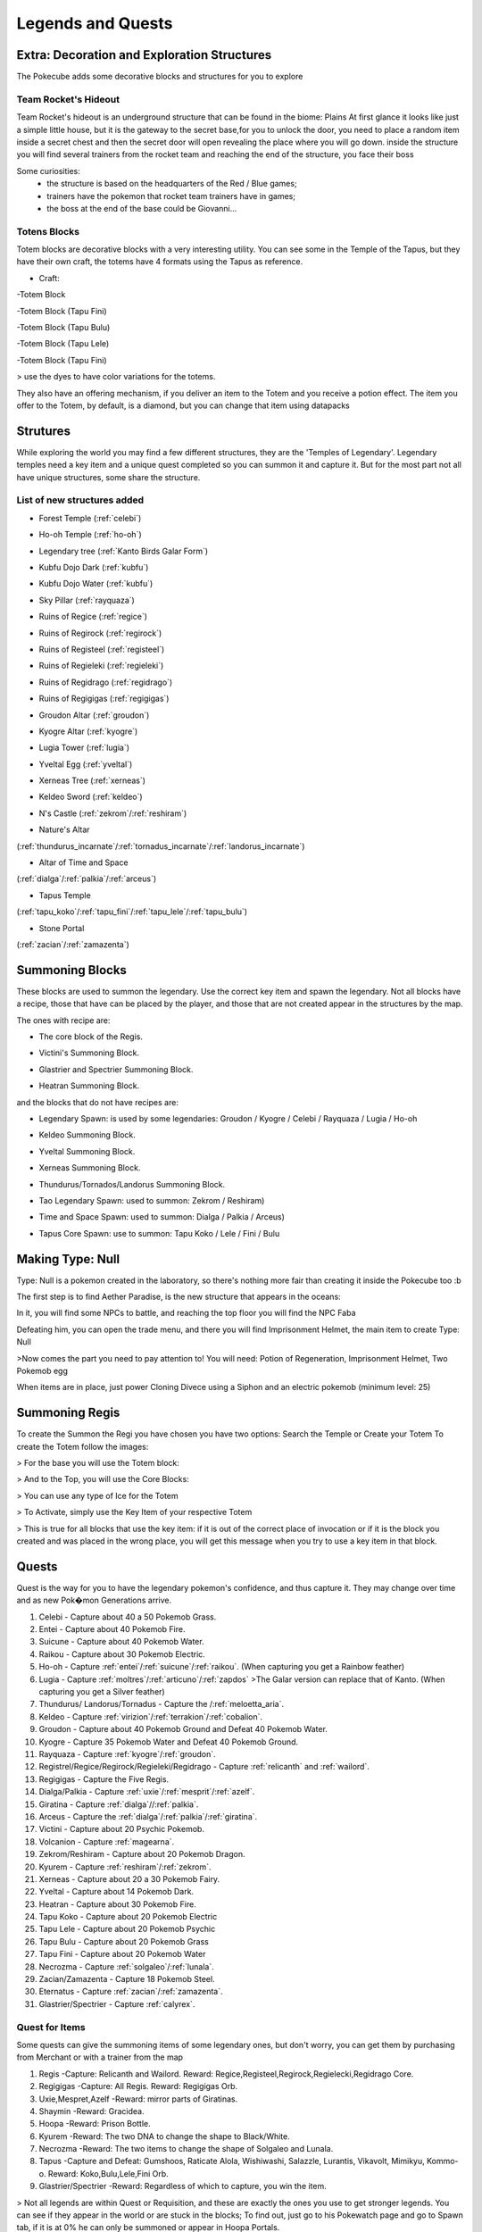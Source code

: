 .. _legend_quests:

******************
Legends and Quests
******************

**Extra: Decoration and Exploration Structures**
================================================
The Pokecube adds some decorative blocks and structures for you to explore

Team Rocket's Hideout
~~~~~~~~~~~~~~~~~~~~~~
Team Rocket's hideout is an underground structure that can be found in the biome: Plains
At first glance it looks like just a simple little house, but it is the gateway to the secret base,for you to unlock the door, you need to place a random item inside a secret chest and then the secret door will open revealing the place where you will go down.
inside the structure you will find several trainers from the rocket team and reaching the end of the structure, you face their boss

.. image:: ../_images/legends_wiki/team_rocket_house.png
    :alt: team_rocket
.. image:: ../_images/legends_wiki/team_rocket_base.png
    :alt: team_rocket
.. image:: ../_images/legends_wiki/giovanni.png
    :alt: team_rocket

Some curiosities:
 * the structure is based on the headquarters of the Red / Blue games;
 * trainers have the pokemon that rocket team trainers have in games;
 * the boss at the end of the base could be Giovanni...

Totens Blocks
~~~~~~~~~~~~~
Totem blocks are decorative blocks with a very interesting utility.
You can see some in the Temple of the Tapus, but they have their own craft, the totems have 4 formats using the Tapus as reference.

.. image:: ../_images/legends_wiki/totem_color.png
    :alt: totem_color

* Craft:

-Totem Block

.. image:: ../_images/legends_wiki/totem_block.png
    :alt: totem_block
	
-Totem Block (Tapu Fini)

.. image:: ../_images/legends_wiki/fini_recipe.png
    :alt: fini_recipe
	
-Totem Block (Tapu Bulu)

.. image:: ../_images/legends_wiki/bulu_recipe.png
    :alt: bulu_recipe
	
-Totem Block (Tapu Lele)

.. image:: ../_images/legends_wiki/lele_recipe.png
    :alt: lele_recipe
	
-Totem Block (Tapu Fini)

.. image:: ../_images/legends_wiki/koko_recipe.png
    :alt: koko_recipe
	
> use the dyes to have color variations for the totems.
	
They also have an offering mechanism, if you deliver an item to the Totem and you receive a potion effect.
The item you offer to the Totem, by default, is a diamond, but you can change that item using datapacks

**Strutures**
=============

While exploring the world you may find a few different structures, they are the 'Temples of Legendary'. Legendary temples need a key item and a unique quest completed so you can summon it and capture it. But for the most part not all have unique structures, some share the structure.

List of new structures added
~~~~~~~~~~~~~~~~~~~~~~~~~~~~

* Forest Temple (:ref:`celebi`)

.. image:: https://i.imgur.com/Ki90jlX.png
    :alt: Forest Temple

* Ho-oh Temple (:ref:`ho-oh`)

.. image:: https://i.imgur.com/CPj6imX.png
    :alt: Ho-oh Temple

* Legendary tree (:ref:`Kanto Birds Galar Form`)

.. image:: https://i.imgur.com/FHOsKbh.png
    :alt: Legendary tree

* Kubfu Dojo Dark (:ref:`kubfu`)

.. image:: https://i.imgur.com/yuK0vKW.png
    :alt: Kubfu Dojo Dark

* Kubfu Dojo Water (:ref:`kubfu`)

.. image:: https://i.imgur.com/U8Qjqeu.png
    :alt: Kubfu Dojo Water

* Sky Pillar (:ref:`rayquaza`)

.. image:: https://i.imgur.com/w7IulE2.png
    :alt: sky_pillar

* Ruins of Regice (:ref:`regice`)

.. image:: https://i.imgur.com/S4JW9kh.png
    :alt: Ruins of Regice

* Ruins of Regirock (:ref:`regirock`)

.. image:: https://i.imgur.com/BOhi3WL.png
    :alt: Ruins of Regirock

* Ruins of Registeel (:ref:`registeel`)

.. image:: https://i.imgur.com/kydUtVU.png
    :alt: Ruins of Registeel

* Ruins of Regieleki (:ref:`regieleki`)

.. image:: https://i.imgur.com/Z54kcwV.png
    :alt: Ruins of Regieleki

* Ruins of Regidrago (:ref:`regidrago`)

.. image:: https://i.imgur.com/QTQWY1A.png
    :alt: Ruins of Regidrago

* Ruins of Regigigas (:ref:`regigigas`)

.. image:: https://i.imgur.com/Tn6ACv9.png
    :alt: Ruins of Regigigas

* Groudon Altar (:ref:`groudon`)

.. image:: ../_images/legends_wiki/groudon_temple.png
    :alt: Groudon Altar

* Kyogre Altar (:ref:`kyogre`)

.. image:: ../_images/legends_wiki/kyogre_temple.png
    :alt: Kyogre Altar

* Lugia Tower (:ref:`lugia`)

.. image:: https://i.imgur.com/vNFVVeo.png
    :alt: Lugia Tower

* Yveltal Egg (:ref:`yveltal`)

.. image:: https://i.imgur.com/CqrUWEX.png
    :alt: Yveltal Egg

* Xerneas Tree (:ref:`xerneas`)

.. image:: https://i.imgur.com/rjylAOS.png
    :alt: Xerneas Tree

* Keldeo Sword (:ref:`keldeo`)

.. image:: https://i.imgur.com/csrqhU2.png
    :alt: Keldeo Sword

* N's Castle (:ref:`zekrom`/:ref:`reshiram`)

.. image:: https://i.imgur.com/YBOfP50.png
    :alt: tao legendary

* Nature's Altar

(:ref:`thundurus_incarnate`/:ref:`tornadus_incarnate`/:ref:`landorus_incarnate`)

.. image:: https://i.imgur.com/tXuXMKQ.png
    :alt: Thundurus/Tornadus/Landorus Altar

* Altar of Time and Space

(:ref:`dialga`/:ref:`palkia`/:ref:`arceus`)

.. image:: https://vignette.wikia.nocookie.net/pokecube-revival-ptbr/images/9/92/Space_temple.png/revision/latest?cb=20191222022323&path-prefix=pt-br
    :alt: spacetime_altar

* Tapus Temple

(:ref:`tapu_koko`/:ref:`tapu_fini`/:ref:`tapu_lele`/:ref:`tapu_bulu`)

.. image:: ../_images/legends_wiki/tapus_temple.png
    :alt: tapus_temple

* Stone Portal

(:ref:`zacian`/:ref:`zamazenta`)

.. image:: https://i.imgur.com/MoK0pVH.png
    :alt: zacian_zamazenta


**Summoning Blocks**
====================

These blocks are used to summon the legendary. Use the correct key item and spawn the legendary.
Not all blocks have a recipe, those that have can be placed by the player, and those that are not created appear in the structures by the map.

The ones with recipe are:

* The core block of the Regis.

.. image:: https://i.imgur.com/n4nFwkb.png
    :alt: Regirock Core Recipe
.. image:: https://i.imgur.com/E60mPOn.png
    :alt: Regice Core Recipe
.. image:: https://i.imgur.com/pjcyOOd.png
    :alt: Registeel Core Recipe
.. image:: https://i.imgur.com/OocSs7z.png
    :alt: Regielecki Core Recipe
.. image:: https://i.imgur.com/9KUqE1K.png
    :alt: Regidrago Core Recipe
.. image:: https://i.imgur.com/bA6w7KG.png
    :alt: Regigigas Core Recipe

* Victini's Summoning Block.

.. image:: https://i.imgur.com/LleOnJK.png
    :alt: Victini Block
.. image:: https://i.imgur.com/emX2WrL.png
    :alt: Victini Block

* Glastrier and Spectrier Summoning Block.

.. image:: https://i.imgur.com/PXWOLoY.png
    :alt: Horses Block
.. image:: https://i.imgur.com/RdXRiC9.png
    :alt: Horses Block

* Heatran Summoning Block.

.. image:: https://i.imgur.com/wA4YU4s.png
    :alt: Heatran Recipe
.. image:: https://i.imgur.com/CSmWGwp.png
    :alt: Heatran Block

and the blocks that do not have recipes are:

* Legendary Spawn: is used by some legendaries: Groudon / Kyogre / Celebi / Rayquaza / Lugia / Ho-oh

.. image:: https://i.imgur.com/Shvmb3w.png
    :alt: Legendy Block

* Keldeo Summoning Block.

.. image:: https://i.imgur.com/tyHga1l.png
    :alt: keldeo Block

* Yveltal Summoning Block.

.. image:: https://i.imgur.com/78Ad8yn.png
    :alt: Legendy Block

* Xerneas Summoning Block.

.. image:: https://i.imgur.com/wHLRHSc.png
    :alt: Legendy Block

* Thundurus/Tornados/Landorus Summoning Block.

.. image:: https://i.imgur.com/e8r8Ek2.png
    :alt: Legendy Block

* Tao Legendary Spawn: used to summon: Zekrom / Reshiram)

.. image:: https://i.imgur.com/6HDF5ib.png
    :alt: Legendy Block

* Time and Space Spawn: used to summon: Dialga / Palkia / Arceus)

.. image:: https://i.imgur.com/YibXYxO.png
    :alt: Legendy Block
	
* Tapus Core Spawn: use to summon: Tapu Koko / Lele / Fini / Bulu

.. image:: ../_images/legends_wiki/tapus_spawn.png
    :alt: tapus_spawn

**Making Type: Null**
=====================

Type: Null is a pokemon created in the laboratory, so there's nothing more fair than creating it inside the Pokecube too :b

The first step is to find Aether Paradise, is the new structure that appears in the oceans:

.. image:: https://i.imgur.com/Dgqpt68.png
    :alt: Aether_Paradise

In it, you will find some NPCs to battle, and reaching the top floor you will find the NPC Faba

.. image:: https://i.imgur.com/sI7pTSb.png
    :alt: Faba_Pokecube

Defeating him, you can open the trade menu, and there you will find Imprisonment Helmet, the main item to create Type: Null

>Now comes the part you need to pay attention to!
You will need: Potion of Regeneration, Imprisonment Helmet, Two Pokemob egg

.. image:: https://i.imgur.com/PXL1Y0K.png
    :alt: typenull_recipe

When items are in place, just power Cloning Divece using a Siphon and an electric pokemob (minimum level: 25)

**Summoning Regis**
===================

To create the Summon the Regi you have chosen you have two options: Search the Temple or Create your Totem
To create the Totem follow the images:

> For the base you will use the Totem block:

.. image:: https://i.imgur.com/Lfqfjny.png
    :alt: Totem Base Block

> And to the Top, you will use the Core Blocks:

.. image:: https://i.imgur.com/beFe3aH.png
    :alt: Core Blocks

.. image:: https://i.imgur.com/V8op3qw.png
    :alt: Regirock Totem

.. image:: https://i.imgur.com/sWXwl9x.png
    :alt: Registeel Totem

.. image:: https://i.imgur.com/B6njMyJ.png
    :alt: Regice Totem

> You can use any type of Ice for the Totem

.. image:: https://i.imgur.com/BRWpj47.png
    :alt: Regidrago Totem

.. image:: https://i.imgur.com/pi7oobL.png
    :alt: Regieleki Totem

.. image:: https://i.imgur.com/o39sBZH.png
    :alt: Regigigigas Totem

> To Activate, simply use the Key Item of your respective Totem

.. image:: https://i.imgur.com/m7pzAdb.png
    :alt: Keys

> This is true for all blocks that use the key item: if it is out of the correct place of invocation or if it is the block you created and was placed in the wrong place, you will get this message when you try to use a key item in that block.

.. image:: https://i.imgur.com/e9Gi6tz.png
    :alt: wrong location alert

**Quests**
==========

Quest is the way for you to have the legendary pokemon's confidence, and thus capture it. They may change over time and as new Pok�mon Generations arrive.

1. Celebi - Capture about 40 a 50 Pokemob Grass.
2. Entei - Capture about 40 Pokemob Fire.
3. Suicune - Capture about 40 Pokemob Water.
4. Raikou - Capture about 30 Pokemob Electric.
5. Ho-oh - Capture :ref:`entei`/:ref:`suicune`/:ref:`raikou`. (When capturing you get a Rainbow feather)
6. Lugia - Capture :ref:`moltres`/:ref:`articuno`/:ref:`zapdos` >The Galar version can replace that of Kanto. (When capturing you get a Silver feather) 
7. Thundurus/ Landorus/Tornadus - Capture the /:ref:`meloetta_aria`.
8. Keldeo - Capture :ref:`virizion`/:ref:`terrakion`/:ref:`cobalion`.
9. Groudon - Capture about 40 Pokemob Ground and Defeat 40 Pokemob Water.
10. Kyogre - Capture 35 Pokemob Water and Defeat 40 Pokemob Ground.
11. Rayquaza - Capture :ref:`kyogre`/:ref:`groudon`.
12. Registrel/Regice/Regirock/Regieleki/Regidrago - Capture :ref:`relicanth` and :ref:`wailord`.
13. Regigigas - Capture the Five Regis.
14. Dialga/Palkia - Capture :ref:`uxie`/:ref:`mesprit`/:ref:`azelf`.
15. Giratina - Capture :ref:`dialga`//:ref:`palkia`.
16. Arceus - Capture the :ref:`dialga`/:ref:`palkia`/:ref:`giratina`.
17. Victini - Capture about 20 Psychic Pokemob.
18. Volcanion - Capture :ref:`magearna`.
19. Zekrom/Reshiram - Capture about 20 Pokemob Dragon.
20. Kyurem - Capture :ref:`reshiram`/:ref:`zekrom`.
21. Xerneas - Capture about 20 a 30 Pokemob Fairy.
22. Yveltal - Capture about 14 Pokemob Dark.
23. Heatran - Capture about 30 Pokemob Fire.
24. Tapu Koko - Capture about 20 Pokemob Electric
25. Tapu Lele - Capture about 20 Pokemob Psychic
26. Tapu Bulu - Capture about 20 Pokemob Grass
27. Tapu Fini - Capture about 20 Pokemob Water
28. Necrozma - Capture :ref:`solgaleo`/:ref:`lunala`.
29. Zacian/Zamazenta - Capture 18 Pokemob Steel.
30. Eternatus - Capture :ref:`zacian`/:ref:`zamazenta`.
31. Glastrier/Spectrier - Capture :ref:`calyrex`.

Quest for Items
~~~~~~~~~~~~~~~~~~~
Some quests can give the summoning items of some legendary ones, but don't worry, you can get them by purchasing from Merchant or with a trainer from the map

1. Regis -Capture: Relicanth and Wailord. Reward: Regice,Registeel,Regirock,Regielecki,Regidrago Core.
2. Regigigas -Capture: All Regis. Reward: Regigigas Orb.
3. Uxie,Mespret,Azelf -Reward: mirror parts of Giratinas.
4. Shaymin -Reward: Gracidea.
5. Hoopa -Reward: Prison Bottle.
6. Kyurem -Reward: The two DNA to change the shape to Black/White.
7. Necrozma -Reward: The two items to change the shape of Solgaleo and Lunala.
8. Tapus -Capture and Defeat: Gumshoos, Raticate Alola, Wishiwashi, Salazzle, Lurantis, Vikavolt, Mimikyu, Kommo-o. Reward: Koko,Bulu,Lele,Fini Orb.
9. Glastrier/Spectrier -Reward: Regardless of which to capture, you win the item.

> Not all legends are within Quest or Requisition, and these are exactly the ones you use to get stronger legends. You can see if they appear in the world or are stuck in the blocks; To find out, just go to his Pokewatch page and go to Spawn tab, if it is at 0% he can only be summoned or appear in Hoopa Portals.

**Key items**
=============

The legendary Pokemon that are Spawned by Altars precision beyond the Quest, a Key Item. This key item can be purchased by the Merchant from NPC villages, or by completing Quest where each Quest has its own reward.

>You can see the quests from the legends here:

.. image:: https://i.imgur.com/ANAaDGb.png
    :alt: Legends Quests

>The items also warn about how to get them, just use SHIFT on the item and it will have a yellow alert:

.. image:: https://i.imgur.com/NPusMjt.png
    :alt: Reward

Each item has its requirement, but if it does not have a yellow warning, it means that the Player can craft it

.. image:: https://i.imgur.com/zJIcSMC.png
    :alt: Reward_none

.. image:: https://i.imgur.com/NPusMjt.png
    :alt: Reward2
.. image:: https://i.imgur.com/dKg0RmY.png
    :alt: Reward3
.. image:: https://i.imgur.com/W7akEoA.png
    :alt: Reward4

> If you try to use the key item without completing the quest, it will give you a warning, stating the requirements to capture the pokemon in which you used the item.

.. image:: https://i.imgur.com/JOOiuk7.png
    :alt: Alert key item

* Celebi - Uses the Green Orb to summon it.
* Ho-oh - Uses the Legendary Orb to summon it.
* Lugia - Uses the Ocean Orb to summon it.
* Thundurus / Tornadus / Landorus - You use the respective runes to summon each one. (Orange / Green / Blue Rune)
* Keldeo - Uses the Keldeo Sword to summon it.
* Dialga - Uses the Adamant Orb to summon it.
* Plakia - Uses the Lustrous Orb) to summon it.
* Arceus - Uses Azure Flute to summon it.
* Groudon - Uses Red Orb to summon it.
* Kyogre - Uses the Blue Orb to summon it.
* Rayquaza - Uses the Ancient Stone to summon it.
* Registrel / Regirock / Regice / Regieleki / Regidrago - Use your 'Item Core' to summon them. (Ice / rock / steel / drago / thunder core)
* Victini - Uses Emblem to summon it.
* Regigias - Use Orb Regigigas to summon it.
* Yveltal - Uses the Destruction Orb to summon it.
* Xerneas - Uses Life Orb to summon it.
* Zamazenta - Uses the Rusted Shield to summon it.
* Zacian - Uses the Rusted Sword to summon him.
* Heatran - Uses Magma Core to summon it.
* Reshiram - Uses Light Stone to summon it.
* Zekrom - Uses Dark Stone to summon it.
* Tapu Koko - Uses Koko Orb to summon it.
* Tapu Lele - Uses Lele Orb to summon it.
* Tapu Fini - Uses Fini Orb to summon it.
* Tapu Bulu - Uses Bulu Orb to summon it.
* Glastrier - Uses Iceroot Carrot to summon it.
* Spectrier - Uses Shaderoot Carrot to summon it.
* Kanto Birds Galar Form - Appear near Legendary Tree. Need not be invoked.

>Key items that have a recipe:

.. image:: https://i.imgur.com/hfq0wiA.png
    :alt: recipe
.. image:: https://i.imgur.com/ddRAdcA.png
    :alt: recipe
.. image:: https://i.imgur.com/TMXRWzR.png
    :alt: recipe
.. image:: https://i.imgur.com/mErl3xL.png
    :alt: recipe
.. image:: https://i.imgur.com/xcIUh0V.png
    :alt: recipe
.. image:: https://i.imgur.com/Vknr7cF.png
    :alt: recipe
.. image:: https://i.imgur.com/k0XMFYm.png
    :alt: recipe
.. image:: https://i.imgur.com/RzIhcQP.png
    :alt: recipe
.. image:: https://i.imgur.com/pHL4s3i.png
    :alt: recipe
.. image:: https://i.imgur.com/bvmCqnG.png
    :alt: recipe
.. image:: https://i.imgur.com/uHRVqGp.png
    :alt: recipe
.. image:: https://i.imgur.com/vP6GUni.png
    :alt: recipe
.. image:: https://i.imgur.com/YDYO6F5.png
    :alt: recipe

>Key item that has no recipe:

.. image:: https://i.imgur.com/hq6oTds.png
    :alt: no_recipe
.. image:: https://i.imgur.com/NfkEhuf.png
    :alt: no_recipe
.. image:: ../_images/legends_wiki/tapus_spawn.png
    :alt: no_recipe

Key Items (Evolution/ Change Form)
~~~~~~~~~~~~~~~~~~~~~~~~~~~~~~~~~~~~~~

some legendary items, despite having a quest, are not used to summon the legendary, but to evolve or change it
>Here is a list of items that are acquired by Quest / Localization / Purchase or Crafting

* Scrolls of Elements: Used to evolve :ref:`kubfu` into the Dark and Water styles

.. image:: https://i.imgur.com/zmK0um4.png
    :alt: Reward4

* Reins of Unity: Use to change the shape of the :ref:`glastrier`/:ref:`spectrier` for the Mounted Calyrex

.. image:: https://i.imgur.com/MrheDAV.png
    :alt: Reward4

* Reveal Glass: Use to change the shapes of Nature's Trio

.. image:: https://i.imgur.com/39oGxJE.png
    :alt: Reward4

* DNA Splicer-A/B: Use to change the shape of the Kyurem

.. image:: https://i.imgur.com/F4fUfcC.png
    :alt: Reward4

* Prison Bottle: Use to change the shapes of the :ref:`hoopa_confined`

.. image:: https://i.imgur.com/B9KKY73.png
    :alt: Reward4

* Zygarde Cube: Use to change the shapes of the :ref:`zygarde_50`

.. image:: https://i.imgur.com/2PuS9kn.png
    :alt: Reward4

* Gracidea: Use to change the shapes of the :ref:`shaymin_land`

.. image:: https://i.imgur.com/XSM0V5s.png
    :alt: Reward4

* Griseous Orb: Use to change the shapes of the :ref:`giratina`

.. image:: https://i.imgur.com/UsOmCGh.png
    :alt: Reward4

* Meteorite : Use to change the shapes of the :ref:`deoxys`

.. image:: https://i.imgur.com/fTYLpgp.png
    :alt: Reward4

* N-Solarizer/N-Lunarizer: Use to change the shapes of the :ref:`solgaleo` and :ref:`lunala`

.. image:: https://i.imgur.com/GmzKAId.png
    :alt: Reward4

* Z-Crystal (Psychic): Use to change the shapes of the :ref:`necrozma`


* Rusted Shield/Rusted Sword: Use to change the shapes of the :ref:`zacian` and :ref:`zamazenta`

.. image:: https://i.imgur.com/3xR4c2T.png
    :alt: Reward4

**Legendary and their respective Spawn blocks**
===============================================

.. image:: https://i.imgur.com/ZHtzo7s.png
    :alt: legendy
.. image:: https://i.imgur.com/RfMamiX.png
    :alt: legendy
.. image:: https://i.imgur.com/7PtaWhM.png
    :alt: legendy
.. image:: https://i.imgur.com/7iTK6zC.png
    :alt: legendy
.. image:: https://i.imgur.com/Dvfz4tM.png
    :alt: legendy
.. image:: https://i.imgur.com/me8qiG0.png
    :alt: legendy
.. image:: https://i.imgur.com/QiTdpX3.png
    :alt: legendy
.. image:: https://i.imgur.com/WQPbRWu.png
    :alt: legendy
.. image:: https://i.imgur.com/ostVmm9.png
    :alt: legendy
.. image:: https://i.imgur.com/vhgnXX9.png
    :alt: legendy
.. image:: https://i.imgur.com/wgfRymz.png
    :alt: legendy
.. image:: https://i.imgur.com/L8k8W6q.png
    :alt: legendy
.. image:: https://i.imgur.com/j8SbLMc.png
    :alt: legendy
.. image:: https://i.imgur.com/eVdWXZX.png
    :alt: legendy
.. image:: https://i.imgur.com/g9ZPnwH.png
    :alt: legendy
.. image:: https://i.imgur.com/XD26Tim.png
    :alt: legendy
.. image:: https://i.imgur.com/KJOtWOa.png
    :alt: legendy


